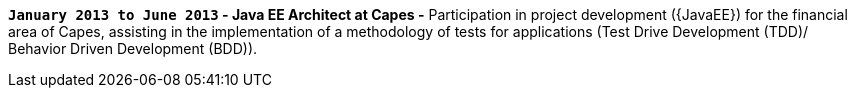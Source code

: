 *`January 2013 to June 2013` - Java EE Architect at Capes -*
Participation in project development ({JavaEE}) for the financial area
of Capes, assisting in the implementation of a methodology of tests for
applications (Test Drive Development (TDD)/ Behavior Driven Development
(BDD)).
